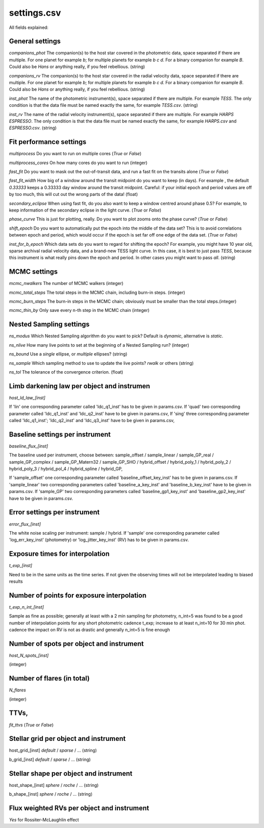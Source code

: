 ==============================================================================
settings.csv
==============================================================================

All fields explained:

General settings
------------------------------------------------------------------------------
`companions_phot`
The companion(s) to the host star covered in the photometric data, space separated if there are multiple. For one planet for example `b`; for multiple planets for example `b c d`. For a binary companion for example `B`. Could also be `Hans` or anything really, if you feel rebellious. (string)

`companions_rv`
The companion(s) to the host star covered in the radial velocity data, space separated if there are multiple. For one planet for example `b`; for multiple planets for example `b c d`. For a binary companion for example `B`. Could also be `Hans` or anything really, if you feel rebellious. (string)

`inst_phot`
The name of the photometric instrument(s), space separated if there are multiple. For example `TESS`. The only condition is that the data file must be named exactly the same, for example `TESS.csv`. (string)

`inst_rv`
The name of the radial velocity instrument(s), space separated if there are multiple. For example `HARPS ESPRESSO`. The only condition is that the data file must be named exactly the same, for example `HARPS.csv` and `ESPRESSO.csv`. (string)



Fit performance settings
------------------------------------------------------------------------------
`multiprocess`
Do you want to run on multiple cores (`True` or `False`)

`multiprocess_cores`
On how many cores do you want to run (integer)

`fast_fit`
Do you want to mask out the out-of-transit data, and run a fast fit on the transits alone (`True` or `False`)

`fast_fit_width`
How big of a window around the transit midpoint do you want to keep (in days). For example , the default `0.33333` keeps a 0.33333 day window around the transit midpoint. Careful: if your initial epoch and period values are off by too much, this will cut out the wrong parts of the data! (float)

`secondary_eclipse`
When using fast fit, do you also want to keep a window centred around phase 0.5? For example, to keep information of the secondary eclipse in the light curve. (`True` or `False`)  

`phase_curve`
This is just for plotting, really. Do you want to plot zooms onto the phase curve? (`True` or `False`)

`shift_epoch`
Do you want to automatically put the epoch into the middle of the data set? This is to avoid correlations between epoch and period, which would occur if the epoch is set far off one edge of the data set. (`True` or `False`)

`inst_for_b_epoch`
Which data sets do you want to regard for shifting the epoch? For example, you might have 10 year old, sparse archival radial velocity data, and a brand-new TESS light curve. In this case, it is best to just pass `TESS`, because this instrument is what really pins down the epoch and period. In other cases you might want to pass `all`. (string)


MCMC settings
------------------------------------------------------------------------------
`mcmc_nwalkers`
The number of MCMC walkers (integer)

`mcmc_total_steps`
The total steps in the MCMC chain, including burn-in steps. (integer)

`mcmc_burn_steps`
The burn-in steps in the MCMC chain; obviously must be smaller than the total steps.(integer)

`mcmc_thin_by`
Only save every n-th step in the MCMC chain (integer)


Nested Sampling settings
------------------------------------------------------------------------------
`ns_modus`
Which Nested Sampling algorithm do you want to pick? Default is `dynamic`, alternative is `static`.

`ns_nlive`
How many live points to set at the beginning of a Nested Sampling run? (integer)

`ns_bound`
Use a `single` ellipse, or `multiple` ellipses? (string)

`ns_sample`
Which sampling method to use to update the live points? `rwalk` or others (string)

`ns_tol`
The tolerance of the convergence criterion. (float)


Limb darkening law per object and instrumen
------------------------------------------------------------------------------
`host_ld_law_[inst]`

If 'lin' one corresponding parameter called 'ldc_q1_inst' has to be given in params.csv.
If 'quad' two corresponding parameter called 'ldc_q1_inst' and 'ldc_q2_inst' have to be given in params.csv,
If 'sing' three corresponding parameter called 'ldc_q1_inst'; 'ldc_q2_inst' and 'ldc_q3_inst' have to be given in params.csv,


Baseline settings per instrument
------------------------------------------------------------------------------
`baseline_flux_[inst]`

The baseline used per instrument, choose between: sample_offset / sample_linear / sample_GP_real / sample_GP_complex / sample_GP_Matern32 / sample_GP_SHO / hybrid_offset / hybrid_poly_1 / hybrid_poly_2 / hybrid_poly_3 / hybrid_pol_4 / hybrid_spline / hybrid_GP,

If 'sample_offset' one corresponding parameter called 'baseline_offset_key_inst' has to be given in params.csv.
If 'sample_linear' two corresponding parameters called 'baseline_a_key_inst' and 'baseline_b_key_inst' have to be given in params.csv.
If 'sample_GP' two corresponding parameters called 'baseline_gp1_key_inst' and 'baseline_gp2_key_inst' have to be given in params.csv.


Error settings per instrument
------------------------------------------------------------------------------
`error_flux_[inst]`

The white noise scaling per instrument: sample / hybrid.
If 'sample' one corresponding parameter called 'log_err_key_inst' (photometry) or 'log_jitter_key_inst' (RV) has to be given in params.csv.


Exposure times for interpolation
------------------------------------------------------------------------------
`t_exp_[inst]`

Need to be in the same units as the time series. If not given the observing times will not be interpolated leading to biased results


Number of points for exposure interpolation
------------------------------------------------------------------------------
`t_exp_n_int_[inst]`

Sample as fine as possible; generally at least with a 2 min sampling for photometry, n_int=5 was found to be a good number of interpolation points for any short photometric cadence t_exp; increase to at least n_int=10 for 30 min phot. cadence the impact on RV is not as drastic and generally n_int=5 is fine enough


Number of spots per object and instrument
------------------------------------------------------------------------------
`host_N_spots_[inst]`

(integer)


Number of flares (in total)
------------------------------------------------------------------------------
`N_flares`

(integer)


TTVs,
------------------------------------------------------------------------------
`fit_ttvs`
(`True` or `False`)


Stellar grid per object and instrument
------------------------------------------------------------------------------
host_grid_[inst]
`default` / `sparse` / ... (string)

b_grid_[inst]
`default` / `sparse` / ... (string)


Stellar shape per object and instrument
------------------------------------------------------------------------------
host_shape_[inst]
`sphere` / `roche` / ... (string)

b_shape_[inst]
`sphere` / `roche` / ... (string)


Flux weighted RVs per object and instrument
------------------------------------------------------------------------------
`Yes` for Rossiter-McLaughlin effect
